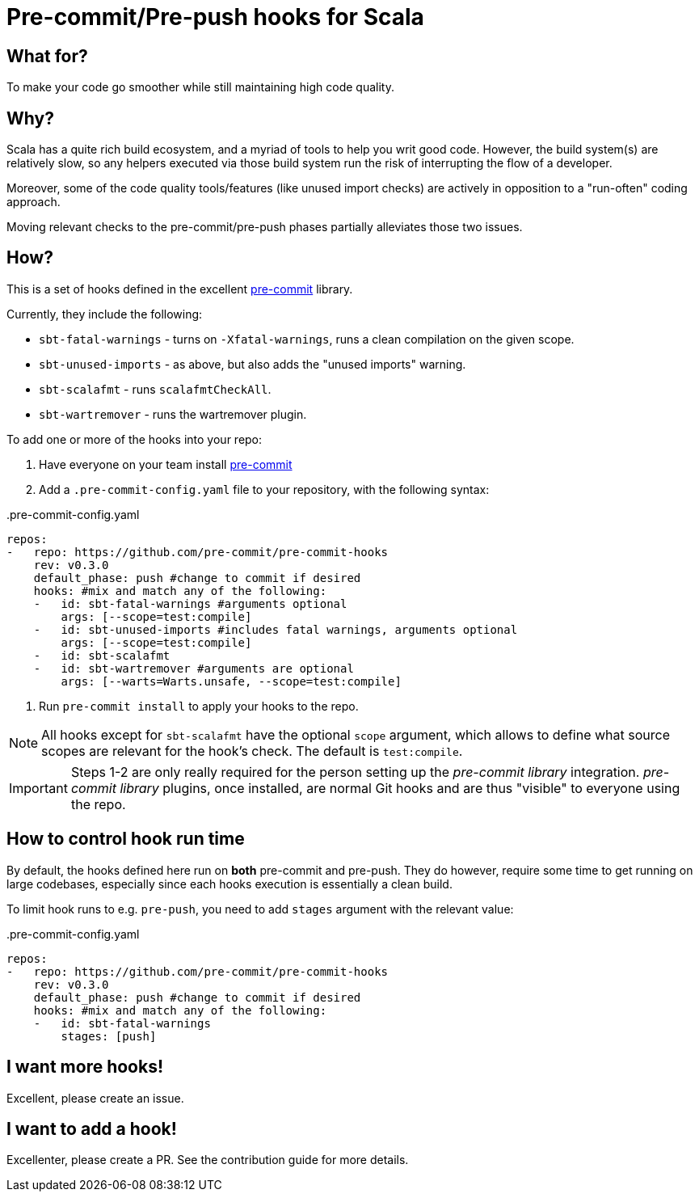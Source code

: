 = Pre-commit/Pre-push hooks for Scala
:defaultScope: test:compile
:currentVersion: v0.3.0

== What for?

To make your code go smoother while still maintaining high code quality.

== Why?

Scala has a quite rich build ecosystem, and a myriad of tools to help you writ good code. However, the build system(s) are relatively slow, so any helpers executed via those build system run the risk of interrupting the flow of a developer.

Moreover, some of the code quality tools/features (like unused import checks) are actively in opposition to a "run-often" coding approach.

Moving relevant checks to the pre-commit/pre-push phases partially alleviates those two issues.

== How?

This is a set of hooks defined in the excellent https://pre-commit.com/[pre-commit] library.

Currently, they include the following:

- `sbt-fatal-warnings` - turns on `-Xfatal-warnings`, runs a clean compilation on the given scope.
- `sbt-unused-imports` - as above, but also adds the "unused imports" warning.
- `sbt-scalafmt` - runs `scalafmtCheckAll`.
- `sbt-wartremover` - runs the wartremover plugin.

To add one or more of the hooks into your repo:

. Have everyone on your team install https://pre-commit.com/#install[pre-commit]
. Add a `.pre-commit-config.yaml` file to your repository, with the following syntax:

[source,yaml, subs="attributes"]
..pre-commit-config.yaml
----
repos:
-   repo: https://github.com/pre-commit/pre-commit-hooks
    rev: {currentVersion}
    default_phase: push #change to commit if desired
    hooks: #mix and match any of the following:
    -   id: sbt-fatal-warnings #arguments optional
        args: [--scope={defaultScope}]
    -   id: sbt-unused-imports #includes fatal warnings, arguments optional
        args: [--scope={defaultScope}]
    -   id: sbt-scalafmt
    -   id: sbt-wartremover #arguments are optional
        args: [--warts=Warts.unsafe, --scope={defaultScope}]
----

:listing-number: 3
. Run `pre-commit install` to apply your hooks to the repo.

[NOTE]
--
All hooks except for `sbt-scalafmt` have the optional `scope` argument, which allows to define what source scopes
are relevant for the hook's check. The default is `{defaultScope}`.
--

[IMPORTANT]
--
Steps 1-2 are only really required for the person setting up the _pre-commit library_ integration. _pre-commit library_ plugins, once installed, are normal Git hooks and are thus "visible" to everyone using the repo.
--

== How to control hook run time

By default, the hooks defined here run on *both* pre-commit and pre-push. They do however, require some time to get running
on large codebases, especially since each hooks execution is essentially a clean build.

To limit hook runs to e.g. `pre-push`, you need to add `stages` argument with the relevant value:

[source,yaml, subs="attributes"]
..pre-commit-config.yaml
----
repos:
-   repo: https://github.com/pre-commit/pre-commit-hooks
    rev: {currentVersion}
    default_phase: push #change to commit if desired
    hooks: #mix and match any of the following:
    -   id: sbt-fatal-warnings
        stages: [push]
----

== I want more hooks!

Excellent, please create an issue.

== I want to add a hook!

Excellenter, please create a PR. See the contribution guide for more details.